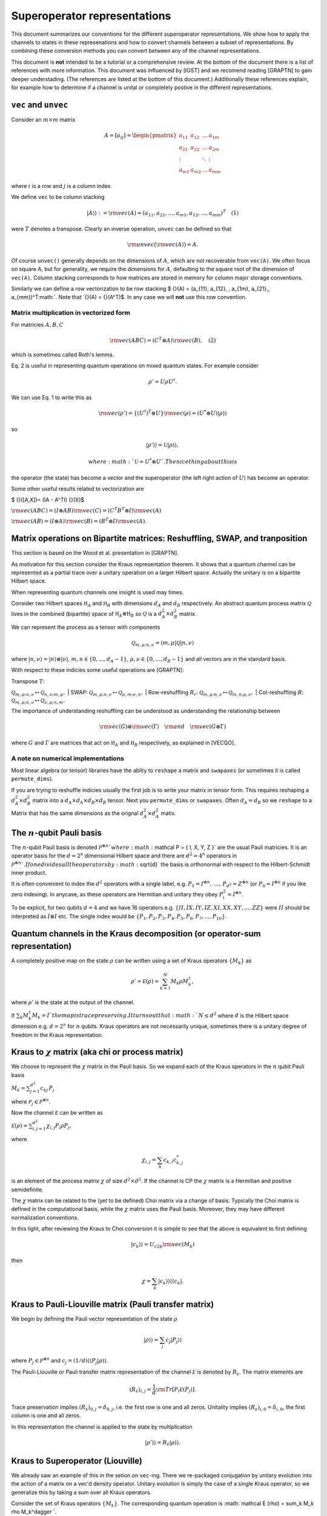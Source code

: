 Superoperator representations
=============================

This document summarizes our conventions for the different superoperator
representations. We show how to apply the channels to states in these
represenations and how to convert channels between a subset of
representations. By combining these conversion methods you can convert
between any of the channel representations.

This document is **not** intended to be a tutorial or a comprehensive
review. At the bottom of the document there is a list of references with
more information. This document was influenced by [IGST] and we recomend
reading [GRAPTN] to gain deeper understading. (The references are listed
at the bottom of this document.) Additionally these references explain,
for example how to determine if a channel is unital or completely
postive in the different representations.

``vec`` and ``unvec``
---------------------

Consider an :math:`m\times m` matrix

.. math::

    A = [a_{ij}] = \begin{pmatrix}  
   a_{11} & a_{12} & \ldots & a_{1m} \\\\
   a_{21} & a_{22} & \ldots & a_{2m}\\\\ 
   \vdots &   & \ddots & \vdots\\\\ 
   a_{m1} & a_{m2} & \ldots & a_{mm} 
   \end{pmatrix}

where :math:`i` is a row and :math:`j` is a column index.

We define ``vec`` to be column stacking

.. math::  |A\rangle \rangle :={\rm vec}(A) = (a_{11},a_{21},\ldots,a_{m1},a_{12},\ldots,a_{mm})^T \quad (1) 

were :math:`T` denotes a transpose. Clearly an inverse operation,
``unvec`` can be defined so that

.. math::  {\rm unvec}\big ( {\rm vec}(A) \big ) = A.

Of course ``unvec()`` generally depends on the dimensions of :math:`A`,
which are not recoverable from ``vec(A)``. We often focus on square A,
but for generality, we require the dimensions for :math:`A`, defaulting
to the square root of the dimension of ``vec(A)``. Column stacking
corresponds to how matrices are stored in memory for column major
storage conventions.

Similarly we can define a row vectorization to be row stacking $ {}(A) =
(a\_{11}, a\_{12}, , a\_{1m}, a\_{21},,
a\_{mm})^T\ :math:`. Note that `\ {}(A) = {}(A^T)$. In any case we will
**not** use this row convention.

Matrix multiplication in vectorized form
~~~~~~~~~~~~~~~~~~~~~~~~~~~~~~~~~~~~~~~~

For matricies :math:`A,B,C`

.. math::

   \begin{align}
   {\rm vec}(ABC) = (C^T\otimes A) {\rm vec}(B), \quad (2)
   \end{align}

which is sometimes called Roth's lemma.

Eq. 2 is useful in representing quantum operations on mixed quantum
states. For example consider

.. math::  \rho' = U \rho U^\dagger.

We can use Eq. 1 to write this as

.. math::

    {\rm vec}(\rho') = \{(U^\dagger)^T \otimes U \} {\rm vec}(\rho)
   = (U^*\otimes U) |\rho\rangle\rangle

so

.. math::

    |\rho'\rangle \rangle = \mathcal U |\rho\rangle\rangle,

 where :math:`\mathcal U = U^*\otimes U`. The nice thing about this is
the operator (the state) has become a vector and the superoperator (the
left right action of :math:`U`) has become an operator.

Some other useful results related to vectorization are

$ {}([A,X])= (IA - A^TI) {}(X)$

:math:`{\rm vec}(ABC) = (I\otimes AB) {\rm vec}( C ) = (C^T B^T\otimes I) {\rm vec}(A)`

:math:`{\rm vec}(AB) = (I\otimes A) {\rm vec}(B) = (B^T\otimes I) {\rm vec}(A)`.

Matrix operations on Bipartite matrices: Reshuffling, SWAP, and tranposition
----------------------------------------------------------------------------

This section is based on the Wood et al. presentation in [GRAPTN].

As motivation for this section consider the Kraus representation
theorem. It shows that a quantum channel can be represented as a partial
trace over a unitary operation on a larger Hilbert space. Actually the
unitary is on a bipartite Hilbert space.

When representing quantum channels one insight is used may times.

Consider two Hilbert spaces :math:`\mathbb H_A` and :math:`\mathbb H_B`
with dimensions :math:`d_A` and :math:`d_B` respectively. An abstract
quantum process matrix :math:`\mathcal Q` lives in the combined
(bipartite) space of :math:`\mathbb H_A \otimes \mathbb H_B` so
:math:`\mathcal Q` is a :math:`d_A^2\times d_B^2` matrix.

We can represent the process as a tensor with components

.. math:: \mathcal Q_{m,\mu;n,\nu} = \langle m, \mu |\mathcal Q |n,\nu \rangle 

where :math:`|n,\nu\rangle = |n\rangle \otimes |\nu\rangle`,
:math:`m,n\in \{0,\ldots, d_A-1\}`,
:math:`\mu,\nu\in \{0,\ldots, d_B-1\}` and all vectors are in the
standard basis.

With respect to these indicies some useful operations are [GRAPTN]:

| Transpose :math:`T`:
:math:`\mathcal Q_{m,\mu;n,\nu} \mapsto \mathcal Q_{n,\nu;m,\mu},`
| SWAP:
:math:`\mathcal Q_{m,\mu;n,\nu} \mapsto \mathcal Q_{\mu,m;\nu,n},`
| Row-reshuffling :math:`R_r`:
:math:`\mathcal Q_{m,\mu;n,\nu} \mapsto \mathcal Q_{m,n;\mu,\nu},`
| Col-reshuffling :math:`R`:
:math:`\mathcal Q_{m,\mu;n,\nu} \mapsto \mathcal Q_{\nu,\mu;n,m}.`

The importance of understanding reshuffling can be understood as
understanding the relationship between

.. math:: {\rm vec}(G)\otimes {\rm vec}(\Gamma) \quad {\rm and} \quad  {\rm vec}(G\otimes\Gamma)

where :math:`G` and :math:`\Gamma` are matrices that act on
:math:`\mathbb H_A` and :math:`\mathbb H_B` respectively, as explained
in [VECQO].

A note on numerical implementations
~~~~~~~~~~~~~~~~~~~~~~~~~~~~~~~~~~~

Most linear algebra (or tensor) libraries have the ablity to ``reshape``
a matrix and ``swapaxes`` (or sometimes it is called ``permute_dims``).

If you are trying to reshuffle indicies usually the first job is to
write your matrix in tensor form. This requires reshaping a
:math:`d_A^2\times d_B^2` matrix into a
:math:`d_A\times d_A\times d_B \times d_B` tensor. Next you
``permute_dims`` or ``swapaxes``. Often :math:`d_A = d_B` so we
``reshape`` to a Matrix that has the same dimensions as the orignal
:math:`d_A^2\times d_A^2` matix.

The :math:`n`-qubit Pauli basis
-------------------------------

The :math:`n`-qubit Pauli basis is denoted
:math:`\mathcal P^{\otimes n} ` where
:math:`\mathcal  P = \{ I, X, Y, Z \}` are the usual Pauli matricies. It
is an operator basis for the :math:`d = 2^n` dimensional Hilbert space
and there are :math:`d^2 = 4^n` operators in
:math:`\mathcal P^{\otimes n} `. If one divides all the operators by
:math:`\sqrt{d}` the basis is orthonormal with respect to the
Hilbert-Schmidt inner product.

It is often convenient to index the :math:`d^2` operators with a single
label, e.g.
:math:`P_1=I^{\otimes n},\, \ldots,\, P_{d^2}= Z^{\otimes n}` (or
:math:`P_0=I^{\otimes n}` if you like zero indexing). In anycase, as
these operators are Hermitian and unitary they obey
:math:`P_i^2=I^{\otimes n}`.

To be explicit, for two qubits :math:`d=4` and we have 16 operators e.g.
:math:`\{II, IX, IY, IZ, XI, XX, XY, ..., ZZ\}` were :math:`II` should
be interpreted as :math:`I\otimes I` etc. The single index would be
:math:`\{P_1, P_2, P_3, P_4, P_5, P_6, P_7, ..., P_{16}\}`.

Quantum channels in the Kraus decomposition (or operator-sum representation)
----------------------------------------------------------------------------

A completely positive map on the state :math:`\rho` can be written using
a set of Kraus operators :math:`\{ M_k \}` as

.. math:: \rho' =\mathcal E (\rho) = \sum_{k=1}^N M_k \rho M_k^\dagger, 

where :math:`\rho'` is the state at the output of the channel.

If :math:`\sum_k M_k^\dagger M_k= I ` the map is trace preserving. It
turns out that :math:`N\le d^2` where :math:`d` is the Hilbert space
dimension e.g. :math:`d=2^n` for :math:`n` qubits. Kraus operators are
not necessarily unique, sometimes there is a unitary degree of freedom
in the Kraus representation.

Kraus to :math:`\chi` matrix (aka chi or process matrix)
--------------------------------------------------------

We choose to represent the :math:`\chi` matrix in the Pauli basis. So we
expand each of the Kraus operators in the :math:`n` qubit Pauli basis

:math:`M_k = \sum^{d^2}_{j=1}c_{kj}\,P_j`

where :math:`\mathcal P_j \in \mathcal P ^{\otimes n}`.

Now the channel :math:`\mathcal E` can be written as

:math:`\mathcal E (\rho) = \sum_{i,j=1}^{d^2} \chi_{i,j} P_i\rho P_j ,`

where

.. math:: \chi_{i,j} = \sum_k c_{k,i} c_{k,j}^*

is an element of the process matrix :math:`\chi` of size
:math:`d^2 \times d^2`. If the channel is CP the :math:`\chi` matrix is
a Hermitian and positive semidefinite.

The :math:`\chi` matrix can be related to the (yet to be defined) Choi
matrix via a change of basis. Typically the Choi matrix is defined in
the computational basis, while the :math:`\chi` matrix uses the Pauli
basis. Moreover, they may have different normalization conventions.

In this light, after reviewing the Kraus to Choi conversion it is simple
to see that the above is equivalent to first defining

.. math::


   |c_{k}\rangle\rangle = U_{c2p}{\rm vec}(M_k) 

then

.. math::


   \chi = \sum_k |c_{k}\rangle\rangle \langle\langle c_k|.

Kraus to Pauli-Liouville matrix (Pauli transfer matrix)
-------------------------------------------------------

We begin by defining the Pauli vector representation of the state
:math:`\rho`

.. math::  |\rho \rangle \rangle = \sum_j c_j |P_j\rangle \rangle

where :math:`P_j \in \mathcal P^{\otimes n}` and
:math:`c_j = (1/d) \langle\langle P_j|\rho \rangle\rangle`.

The Pauli-Liouville or Pauli transfer matrix representation of the
channel :math:`\mathcal E` is denoted by :math:`R_{\mathcal E}`. The
matrix elements are

.. math:: (R_{\mathcal E})_{i,j} = \frac 1 d {\rm Tr}[P_i \mathcal E(P_j)].

Trace preservation implies
:math:`(R_{\mathcal E})_{0,j} = \delta_{0,j}`, i.e. the first row is one
and all zeros. Unitality implies
:math:`(R_{\mathcal E})_{i,0} = \delta_{i,0}`, the first column is one
and all zeros.

In this representation the channel is applied to the state by
multiplication

.. math:: |\rho' \rangle \rangle = R_{\mathcal E} |\rho \rangle \rangle.

Kraus to Superoperator (Liouville)
----------------------------------

We already saw an example of this in the setion on ``vec``-ing. There we
re-packaged conjugation by unitary evolution into the action of a matrix
on a vec'd density operator. Unitary evolution is simply the case of a
single Kraus operator, so we generalize this by taking a sum over all
Kraus operators.

Consider the set of Kraus operators :math:`\{ M_k \}`. The corresponding
quantum operation is
:math:`\mathcal E (\rho) = \sum_k M_k \rho M_k^\dagger `.

Using the vec operator (see Eq. 1) this implies a superoperator

.. math:: \mathcal E = \sum_k (M_k^\dagger)^T \otimes M_k = \sum_k M_k^* \otimes M_k,

which acts as :math:`\mathcal E |\rho\rangle \rangle` using Equation 2.

**Note** In quantum information a superoperator is an abstract concept.
The object above is a concrete representation of the abstract concept in
a particular basis. In the NMR community this particular construction is
called the Liouville representation. The Pauli-Liouville representation
is attained from Liouville representation by a change of basis, so the
similarity in naming makes sense.

Kraus to Choi
-------------

Define $ \| = \_{i=0}^{d-1}\|i,i $

One can show that

:math:`|A\rangle \rangle = {\rm vec}(A) = \sqrt{d} (I\otimes A) |\eta\rangle`.

The Choi state is

.. math::

   \begin{align}
   \mathcal C &= I\otimes \mathcal E (|\eta \rangle \langle \eta|) \\\\
   &=\sum_i (I \otimes M_i) |\eta \rangle \langle \eta  | ( I \otimes M_i^\dagger)\\\\
   & = \frac{1}{d} \sum_i {\rm vec}(M_i)  {\rm vec} (M_i) ^\dagger \\\\
   & = \frac{1}{d} \sum_i |M_i\rangle \rangle \langle\langle M_i |. 
   \end{align}

An often quoted equivalent expression is

:math:`\begin{align} \mathcal C &= I\otimes \mathcal E (|\eta \rangle \langle \eta|) \\\\ &=\sum_{ij} |i\rangle \langle j| \otimes  \mathcal E (|i \rangle \langle j | ). \end{align}`

:math:`\chi` matrix to Pauli-Liouville matrix
---------------------------------------------

.. math:: (R_{\mathcal E})_{i,j} = \frac 1 d \sum_{k,l}\chi_{k,l} {\rm Tr}[ P_i P_k P_j P_l].

Superoperator to Pauli-Liouville matrix
---------------------------------------

The standard basis on :math:`n` qubits is called the computational
basis. It is essentially all the strings
:math:`|c_1\rangle=|0..0\rangle` through to
:math:`|c_{\rm max}\rangle = |1...1\rangle`. To convert between a
superoperator and the Pauli-Liouville matrix representation we need to
do a change of basis from the computational basis to the Pauli basis.
This is acheived by the unitary

.. math::  U_{c2p}= \sum_{k=1}|c_k\rangle\langle\langle P_k|.

The we have

.. math::  R_{\mathcal E} =  U_{c2p} \mathcal E U_{c2p}^\dagger.

Superoperator to Choi
---------------------

The conversion from the superoperator to a Choi matrix
:math:`\mathcal C` is simply a (column) reshuffling operation

.. math::  \mathcal C = R(\mathcal E).

It turns out that $ E = R(C)$ which means that
:math:`\mathcal E= R(R(\mathcal E))`.

Pauli-Liouville matrix to Superoperator
---------------------------------------

To convert between the Pauli-Liouville matrix and the superoperator
representation we need to to a change of basis from the Pauli basis to
the computational basis. This is acheived by the unitary

.. math::  U_{p2c}= \sum_{k=1}|P_k\rangle\rangle \langle k|,

which is simply :math:`U_{c2p}^\dagger`.

The we have

.. math:: \mathcal E =  U_{p2c}R_{\mathcal E}U_{p2c}^\dagger.

Pauli-Liouville to Choi
-----------------------

We obtain the normalized Choi matrix using the expression

.. math::  \rho_{\mathcal E} = \frac{1}{d^2}\sum_{i,j=1}^{d^2} (R_{\mathcal E})_{i,j}  \, P_j^T \otimes P_i.

Choi to Kraus
-------------

This is simply the reverse of the Kraus to Choi procedure.

Given the Choi matrix :math:`\mathcal C` we find it's eigenvalues
:math:`\{\lambda_i\}` and vectors :math:`\{|M_i\rangle\rangle \}`. Then
the Kraus operators are

.. math::  M_i = \sqrt{\lambda_i}\, {\rm unvec}\big (|M_i\rangle\rangle\big),

For numerical implementation one usually puts a threshold on the
eigenvalues, say :math:`\lambda> 10^{-10}`, to prevent numerical
instablities.

Choi to Pauli-Liouville
-----------------------

First we normalize the Choi representation

.. math::

   \begin{align}
   \rho_{\mathcal E}=\frac 1 d \mathcal C = \frac 1 d \sum_{ij} |i\rangle \langle j| \otimes  \mathcal E (|i \rangle \langle j | )
   \end{align}

Then the matrix elements of the Pauli-Liouville matrix representation of
the channel can be obtained from the Choi state using

.. math:: (R_{\mathcal E})_{i,j} ={\rm Tr}[ \rho_{\mathcal E} \, P_j^T \otimes P_i].

Choi to Superoperator
---------------------

The conversion from a Choi matrix :math:`\mathcal C` to a superoperator
is simply a (column) reshuffling operation

.. math::  \mathcal E = R(\mathcal C).

It turns out that $ C = R(E)$ which means that
:math:`\mathcal C= R(R(\mathcal C))`.

Examples: One qubit channels
----------------------------

Some observations:

-  The Choi matrix of a unitary process always has rank 1.
-  The superoperator / Liouville representation of a unitary process is
   always full rank.
-  The eigenvalues of a Choi matrix give you an upper bound to the
   probability a particular (canonical) Kraus operator will occur
   (generally that probability depends on the state). This is helpful
   when sampling Kraus operators (you can test for which occurred
   accoridng to the order of these eigenvalues).
-  The :math:`\chi` matrix (in the Pauli basis) is very convenient for
   computing the result of Pauli twirling or Clifford twirling the
   corresponding process.

Unitary Channels or Gates
~~~~~~~~~~~~~~~~~~~~~~~~~

As an example we look at two single qubit channels
:math:`R_z(\theta) = \exp(-i \theta Z/2)` and :math:`H`. The Hadamard is
is a nice channel to examine as it transforms :math:`X` and :math:`Z` to
each other

.. math::

   \begin{align}
   H Z H^\dagger &=X\\\\
   H X H^\dagger &= Z
   \end{align}

which can be easily seen in some of the channel representations.

**Kraus**

As the channel is unitary there is only one Kraus operator used in the
operator sum representation. However we express them in the Pauli basis
to make some of the below manipulations easier

.. math::

   \begin{align}
   R_z(\theta) &= \cos(\theta/2) I - i \sin(\theta/2) Z\\\\
   &= \begin{pmatrix}  
   e^{-i\theta/2} & 0 \\\\
   0 & e^{i\theta /2}
   \end{pmatrix}
   \\\\
   H &= \frac{1}{\sqrt{2}} (X+Z)\\\\
   &=\frac{1}{\sqrt{2}} 
    \begin{pmatrix}  
   1 & 1 \\\\
   1 & -1
   \end{pmatrix}
   \end{align}

**:math:`\chi` matrix (process)**

.. math::

    \chi(R_z) = [\chi_{ij}] = \frac 1 2\begin{pmatrix}  
   1+\cos(\theta) & 0 & 0 & i \sin(\theta) \\\\
   0 & 0 & 0 & 0\\\\ 
   0 & 0  & 0 & 0\\\\ 
   -i\sin(\theta) & 0 & 0 & 1-\cos(\theta) 
   \end{pmatrix}

.. math::

    \chi(H) = [\chi_{ij}] = \frac 1 2\begin{pmatrix}  
   0 & 0 & 0 & 0 \\\\
   0 & 1 & 0 & 1\\\\ 
   0 & 0 & 0 & 0\\\\ 
   0 & 1 & 0 & 1 
   \end{pmatrix}

**Pauli-Liouville matrix**

.. math::


   R_{R_z(\theta)}= [(R_{R_z(\theta)})_{i,j}] =
   \begin{pmatrix}  
   1 & 0 & 0 & 0 \\\\
   0 & \cos(\theta) & -\sin(\theta) & 0 \\\\ 
   0 & \sin(\theta) & \cos(\theta) & 0 \\\\ 
   0 & 0 & 0 & 1 
   \end{pmatrix}

.. math::


   R_{H}= [(R_{H})_{i,j}] =
   \frac 1 2\begin{pmatrix}  
   1 & 0 & 0 & 0 \\\\
   0 & 0 & 0 & 1 \\\\ 
   0 & 0 & -1 & 0 \\\\ 
   0 & 1 & 0 & 0
   \end{pmatrix}

**Superoperator**

.. math::

    \mathcal R_z(\theta) =  R_z(\theta)^*\otimes  R_z(\theta)=
   \begin{pmatrix}  
   1 & 0 & 0 & 0 \\\\
   0 & e^{i\theta} & 0 & 0\\\\ 
   0 & 0  & e^{-i\theta} & 0\\\\ 
   0 & 0 & 0 & 1 
   \end{pmatrix} 

.. math::

    \mathcal H = H^*\otimes H=\frac 1 2
   \begin{pmatrix}  
   1 & 1 & 1 & 1 \\\\
   1 & -1 & 1 & -1\\\\ 
   1 & 1  & -1 &-1\\\\ 
   1 & -1 & -1 & 1 
   \end{pmatrix} 

**Choi**

.. math::

   \begin{align}
   \mathcal C_{R_z} &= \frac 1 2  |R_z(\theta)\rangle\rangle\langle\langle R_z(\theta)|\\\\
   &=\frac 1 2
   \begin{pmatrix}  
   1 & 0 & 0 & e^{-i\theta} \\\\
   0 & 0 & 0 & 0\\\\ 
   0 & 0 & 0 & 0\\\\ 
   e^{i\theta} & 0 & 0 & 1 
   \end{pmatrix}
   \end{align}

.. math::

   \begin{align}
   \mathcal C_H &= \frac 1 2  |H\rangle\rangle\langle\langle H|\\\\
   &=\frac 1 2
   \begin{pmatrix}  
   1  & 1  &  1 & -1 \\\\
   1  & 1  &  1 & -1\\\\ 
   1  & 1  &  1 & -1\\\\ 
   -1 & -1 & -1 &  1 
   \end{pmatrix}
   \end{align}

Pauli Channels
~~~~~~~~~~~~~~

Pauli channels are nice because they are diagonal in two representations
and they have the *depolarlizing channel* as a speical case.

| In the operator sum representation a single qubit Pauli channel is
defined as
| 

.. math:: \mathcal E(\rho) = (1-p_x-p_y-p_z) I \rho I + p_x X\rho X + p_y Y \rho Y + p_z Z \rho Z

where :math:`p_x,p_y,p_z\ge 0` and :math:`p_x+p_y+p_z\le 1`.

If we define :math:`p' = p_x+p_y+p_z` then

.. math:: \mathcal E(\rho) = (1-p') I \rho I + p_x X\rho X + p_y Y \rho Y + p_z Z \rho Z.

The Pauli channel specializes to the depolarizing channel when

.. math::

    p' = \frac 3 4 p \quad {\rm and}\quad p_x=p_y=p_z = p

for :math:`0\le p \le 1`.

**Kraus**

The Kraus operators used in the operator sum representation are

.. math::

   \begin{align}
   M_0 &= \sqrt{1-p'}I \\\\
   M_1 &= \sqrt{p_x}X \\\\
   M_2 &= \sqrt{p_y}Y \\\\
   M_3 &= \sqrt{p_z}Z.
   \end{align}

**:math:`\chi` matrix (process)**

.. math::

    \chi = [\chi_{ij}] = \begin{pmatrix}  
   (1-p') & 0 & 0 & 0 \\\\
   0 & p_x & 0 & 0\\\\ 
   0 & 0  & p_y & 0\\\\ 
   0 & 0 & 0 & p_z 
   \end{pmatrix}

**Pauli-Liouville matrix**

.. math::


   R_{\mathcal E}= [(R_{\mathcal E})_{i,j}] =
   \begin{pmatrix}  
   1 & 0 & 0 & 0 \\\\
   0 & 1-2(p_y+p_z) & 0 & 0 \\\\ 
   0 & 0 & 1-2(p_x+p_z) & 0 \\\\ 
   0 & 0 & 0 & 1-2(p_x+p_y) 
   \end{pmatrix}

**Superoperator**

.. math::

   (1-p')
   \begin{pmatrix}  
   1 & 0 & 0 & 0 \\\\
   0 & 1 & 0 & 0\\\\ 
   0 & 0  & 1 & 0\\\\ 
   0 & 0 & 0 & 1 
   \end{pmatrix} + 
   p_x
   \begin{pmatrix}  
   0 & 0 & 0 & 1\\\\
   0 & 0 & 1 & 0\\\\ 
   0 & 1 & 0 & 0\\\\ 
   1 & 0 & 0 & 0 
   \end{pmatrix}+ 
   p_y
   \begin{pmatrix}  
   0 & 0 & 0 & 1\\\\
   0 & 0 & -1 & 0\\\\ 
   0 & -1 & 0 & 0\\\\ 
   1 & 0 & 0 & 0 
   \end{pmatrix}+ 
   p_z
   \begin{pmatrix}  
   1 & 0 & 0 & 0\\\\
   0 & -1 & 0 & 0\\\\ 
   0 & 0 & -1 & 0\\\\ 
   0 & 0 & 0 & 1 
   \end{pmatrix}

So

.. math::


   \begin{pmatrix}  
   (1-p')+p_z & 0 & 0 & p_x+p_y \\\\
   0 & (1-p')-p_z & p_x-p_y & 0\\\\ 
   0 & p_x-p_y  & (1-p')-p_z & 0\\\\ 
   p_x +p_y & 0 & 0 & (1-p')+p_z 
   \end{pmatrix} 

**Choi**

.. math::

   \begin{align}
   \mathcal C &= \frac 1 2 ( |M_0\rangle\rangle\langle\langle M_0|+|M_1\rangle\rangle\langle\langle M_1|+|M_2\rangle\rangle\langle\langle M_2|+|M_3\rangle\rangle\langle\langle M_3|)\\\\
   &= \frac 1 2
   \begin{pmatrix}  
   (1-p')+p_z & 0 & 0 & (1-p')-p_z \\\\
   0 & p_x+p_y & p_x-p_y & 0\\\\ 
   0 & p_x-p_y  & p_x+p_y & 0\\\\ 
   (1-p')-p_z & 0 & 0 & (1-p')+p_z 
   \end{pmatrix}
   \end{align}

Amplitude Damping or the :math:`T_1` channel
~~~~~~~~~~~~~~~~~~~~~~~~~~~~~~~~~~~~~~~~~~~~

Amplitude damping is an energy dissipation (or relaxation) process. If a
qubit it in it's excited state :math:`|1\rangle` it may emit energy, a
photon, and transition to the ground state :math:`|0\rangle`. In device
physics an experiment that measures the decay over some time :math:`t`,
with functional form :math:`\exp(-\Gamma t)`, is known as a :math:`T_1`
experiment (where :math:`T_1 = 1/\Gamma`).

From the perspective of quantum channels the amplitude damping channel
is interesting as is an example of a non-unital channel i.e. one that
does not have the identity matrix as a fixed point
:math:`\mathcal E_{AD} (I) \neq I`.

**Kraus**

The Kraus operators are

.. math::

   \begin{align}
   M_0 &=   \sqrt{I - \gamma \sigma_+\sigma_-}
   = \begin{pmatrix}  
   1 & 0 \\\\
   0 & \sqrt{1-\gamma}
   \end{pmatrix}
   \\\\
   M_1&=\sqrt{\gamma}\sigma_- 
   =\begin{pmatrix}  
   0 & \sqrt{\gamma} \\\\
   0 & 0
   \end{pmatrix}
   \end{align}

where
:math:`\sigma_- = (\sigma_+)^\dagger= \frac 1 2 (X +i Y) =|0\rangle \langle 1| `.
To relate this channel to a :math:`T_1` process we make the decay rate
time dependant :math:`\gamma(t) = \exp(-\Gamma t)`.

**:math:`\chi` matrix (process)**

.. math::

    \chi(AD) = [\chi_{ij}] = \frac 1 4\begin{pmatrix}  
   (1+\sqrt{1-\gamma})^2 & 0       & 0        & \gamma \\\\
   0                         & \gamma  & -i\gamma & 0\\\\ 
   0                         & i\gamma & \gamma   & 0\\\\ 
   \gamma                & 0  & 0        & (-1+\sqrt{1-\gamma})^2
   \end{pmatrix}

**Pauli-Liouville matrix**

.. math::


   R_{AD}= [(R_{AD})_{i,j}] =
   \begin{pmatrix}  
   1 & 0 & 0 & 0 \\\\
   0 & \sqrt{1-\gamma} & 0 & 0 \\\\ 
   0 & 0 & \sqrt{1-\gamma} & 0 \\\\ 
   \gamma & 0 & 0 & 1-\gamma 
   \end{pmatrix}

**Superoperator**

.. math::


   \begin{pmatrix}  
   1 & 0 & 0 & \gamma \\\\
   0 & \sqrt{1-\gamma} & 0 & 0\\\\ 
   0 & 0  & \sqrt{1-\gamma} & 0\\\\ 
   0 & 0 & 0 & 1-\gamma 
   \end{pmatrix}

**Choi**

.. math::

   \begin{align}
   \mathcal C &= \frac 1 2 ( |M_0\rangle\rangle\langle\langle M_0|+|M_1\rangle\rangle\langle\langle M_1|)\\\\
   &=\frac 1 2
   \begin{pmatrix}  
   1 & 0 & 0 & \sqrt{1-\gamma} \\\\
   0 & 0 & 0 & 0\\\\ 
   0 & 0  & \gamma & 0\\\\ 
   \sqrt{1-\gamma} & 0 & 0 & 1-\gamma 
   \end{pmatrix}
   \end{align}

Examples: Two qubit channels
----------------------------

This section will not be as comprehensive we only consider two channels
and two representations the operator sum representation (Kraus) and the
superoperator representation.

| **Kraus**
| The two channels we consider are:

(1) A unitary channel on one qubit

    .. math:: \mathcal U_{IZ}(\rho) = U_{IZ} \rho U_{IZ}^\dagger 

    with Kraus operator :math:`U_{IZ} = I\otimes Z = IZ`.

(2) A dephasing channel on one qubit

    .. math::  \mathcal E_{IZ}(\rho) = (1-p)II \rho II + p IZ \rho IZ,

    with Kraus operators :math:`M_0=\sqrt{1-p}II` and
    :math:`M_1= \sqrt{p}IZ`.

| **Superoperator**
| The superoperator representations for both channels are

.. math::

   \mathcal U_{IZ} = U_{IZ}^* \otimes U_{IZ} =
   {\rm diag}(1, -1, 1, -1, -1, 1, -1, 1, 1, -1,  1, -1, -1, 1, -1,  1)

| and
| 

.. math::

   \begin{align}
   \mathcal E_{IZ} &=
   (1-p)\,{\rm diag}(1, 1, 1, 1, 1, 1, 1, 1, 1, 1,  1, 1, 1, 1, 1,  1)+ \\\\
   &\quad p \,{\rm diag}(1, -1, 1, -1, -1, 1, -1, 1, 1, -1,  1, -1, -1, 1, -1, 1).
   \end{align}

References
----------

| [IGST] Introduction to Quantum Gate Set Tomography
| Greenbaum,
| arXiv:1509.02921, (2015)
| https://arxiv.org/abs/1509.02921

| [QN] Quantum Nescimus. Improving the characterization of quantum
systems from limited information
| Harper,
| PhD thesis University of Sydney, 2018
| https://ses.library.usyd.edu.au/handle/2123/17896

| [GRAPTN] Tensor networks and graphical calculus for open quantum
systems
| Wood et al.,
| Quant. Inf. Comp. 15, 0579-0811 (2015)
| https://arxiv.org/abs/1111.6950

| [SVDMAT] Singular value decomposition and matrix reorderings in
quantum information theory
| Miszczak,
| Int. J. Mod. Phys. C 22, No. 9, 897 (2011)
| https://dx.doi.org/10.1142/S0129183111016683
| https://arxiv.org/abs/1011.1585

| [VECQO] Vectorization of quantum operations and its use
| Gilchrist et al., arXiv:0911.2539, (2009)
| https://arxiv.org/abs/0911.2539

| [MATQO] On the Matrix Representation of Quantum Operations
| Nambu et al.,
| arXiv: 0504091 (2005)
| https://arxiv.org/abs/quant-ph/0504091

| [DUAL] On duality between quantum maps and quantum states
| Zyczkowski et al.,
| Open Syst. Inf. Dyn. 11, 3 (2004)
| https://dx.doi.org/10.1023/B:OPSY.0000024753.05661.c2
| https://arxiv.org/abs/quant-ph/0401119
